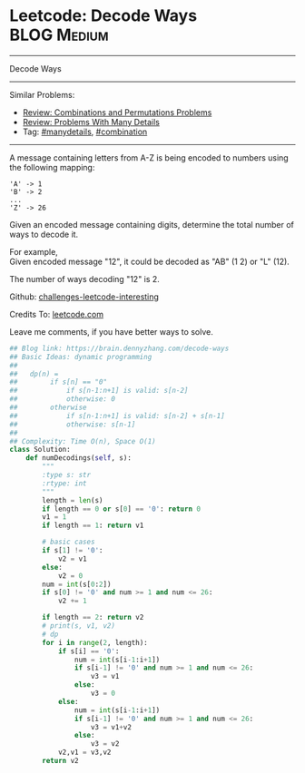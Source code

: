 * Leetcode: Decode Ways                                         :BLOG:Medium:
#+STARTUP: showeverything
#+OPTIONS: toc:nil \n:t ^:nil creator:nil d:nil
:PROPERTIES:
:type:     encoding, combination, codetemplate, redo, manydetails
:END:
---------------------------------------------------------------------
Decode Ways
---------------------------------------------------------------------
Similar Problems:
- [[https://brain.dennyzhang.com/review-combination][Review: Combinations and Permutations Problems]]
- [[https://brain.dennyzhang.com/review-manydetails][Review: Problems With Many Details]]
- Tag: [[https://brain.dennyzhang.com/tag/manydetails][#manydetails]], [[https://brain.dennyzhang.com/tag/combination][#combination]]
---------------------------------------------------------------------
A message containing letters from A-Z is being encoded to numbers using the following mapping:
#+BEGIN_EXAMPLE
'A' -> 1
'B' -> 2
...
'Z' -> 26
#+END_EXAMPLE

Given an encoded message containing digits, determine the total number of ways to decode it.

For example,
Given encoded message "12", it could be decoded as "AB" (1 2) or "L" (12).

The number of ways decoding "12" is 2.

Github: [[url-external:https://github.com/DennyZhang/challenges-leetcode-interesting/tree/master/decode-ways][challenges-leetcode-interesting]]

Credits To: [[url-external:https://leetcode.com/problems/decode-ways/description/][leetcode.com]]

Leave me comments, if you have better ways to solve.

#+BEGIN_SRC python
## Blog link: https://brain.dennyzhang.com/decode-ways
## Basic Ideas: dynamic programming
##   
##   dp(n) = 
##        if s[n] == "0"
##            if s[n-1:n+1] is valid: s[n-2]
##            otherwise: 0
##        otherwise
##            if s[n-1:n+1] is valid: s[n-2] + s[n-1]
##            otherwise: s[n-1]
##
## Complexity: Time O(n), Space O(1)
class Solution:
    def numDecodings(self, s):
        """
        :type s: str
        :rtype: int
        """
        length = len(s)
        if length == 0 or s[0] == '0': return 0
        v1 = 1
        if length == 1: return v1

        # basic cases
        if s[1] != '0':
            v2 = v1
        else:
            v2 = 0
        num = int(s[0:2])
        if s[0] != '0' and num >= 1 and num <= 26:
            v2 += 1
        
        if length == 2: return v2
        # print(s, v1, v2)
        # dp
        for i in range(2, length):
            if s[i] == '0':
                num = int(s[i-1:i+1])
                if s[i-1] != '0' and num >= 1 and num <= 26:
                    v3 = v1
                else:
                    v3 = 0
            else:
                num = int(s[i-1:i+1])
                if s[i-1] != '0' and num >= 1 and num <= 26:
                    v3 = v1+v2
                else:
                    v3 = v2
            v2,v1 = v3,v2
        return v2
#+END_SRC

